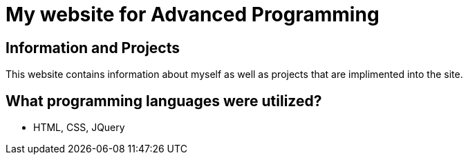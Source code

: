 # My website for Advanced Programming

## Information and Projects
This website contains information about myself as well as projects that are implimented into the site. 

## What programming languages were utilized?
- HTML, CSS, JQuery
